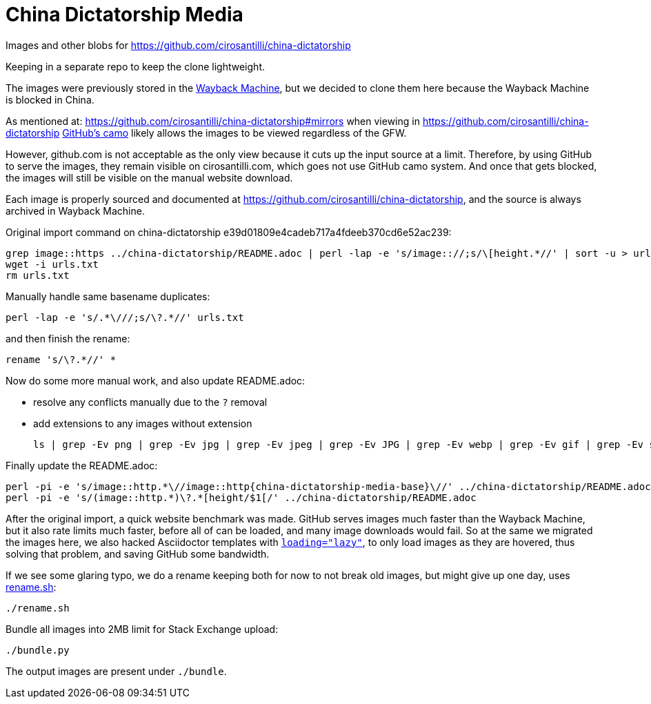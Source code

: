 = China Dictatorship Media

Images and other blobs for https://github.com/cirosantilli/china-dictatorship

Keeping in a separate repo to keep the clone lightweight.

The images were previously stored in the https://cirosantilli.com/china-dictatorship/#wayback-machine[Wayback Machine], but we decided to clone them here because the Wayback Machine is blocked in China.

As mentioned at: https://github.com/cirosantilli/china-dictatorship#mirrors when viewing in https://github.com/cirosantilli/china-dictatorship https://help.github.com/en/github/authenticating-to-github/about-anonymized-image-urls[GitHub's camo] likely allows the images to be viewed regardless of the GFW.

However, github.com is not acceptable as the only view because it cuts up the input source at a limit. Therefore, by using GitHub to serve the images, they remain visible on cirosantilli.com, which goes not use GitHub camo system. And once that gets blocked, the images will still be visible on the manual website download.

Each image is properly sourced and documented at https://github.com/cirosantilli/china-dictatorship[], and the source is always archived in Wayback Machine.

Original import command on china-dictatorship e39d01809e4cadeb717a4fdeeb370cd6e52ac239:

....
grep image::https ../china-dictatorship/README.adoc | perl -lap -e 's/image:://;s/\[height.*//' | sort -u > urls.txt
wget -i urls.txt
rm urls.txt
....

Manually handle same basename duplicates:

....
perl -lap -e 's/.*\///;s/\?.*//' urls.txt
....

and then finish the rename:

....
rename 's/\?.*//' *
....

Now do some more manual work, and also update README.adoc:

* resolve any conflicts manually due to the `?` removal
* add extensions to any images without extension
+
....
ls | grep -Ev png | grep -Ev jpg | grep -Ev jpeg | grep -Ev JPG | grep -Ev webp | grep -Ev gif | grep -Ev svg
....

Finally update the README.adoc:

....
perl -pi -e 's/image::http.*\//image::http{china-dictatorship-media-base}\//' ../china-dictatorship/README.adoc
perl -pi -e 's/(image::http.*)\?.*[height/$1[/' ../china-dictatorship/README.adoc
....

After the original import, a quick website benchmark was made. GitHub serves images much faster than the Wayback Machine, but it also rate limits much faster, before all of can be loaded, and many image downloads would fail. So at the same we migrated the images here, we also hacked Asciidoctor templates with https://stackoverflow.com/questions/2321907/how-do-you-make-images-load-lazily-only-when-they-are-in-the-viewport/57389607#57389607[`loading="lazy"`], to only load images as they are hovered, thus solving that problem, and saving GitHub some bandwidth.

If we see some glaring typo, we do a rename keeping both for now to not break old images, but might give up one day, uses link:rename.sh[]:

....
./rename.sh
....

Bundle all images into 2MB limit for Stack Exchange upload:

....
./bundle.py
....

The output images are present under `./bundle`.
